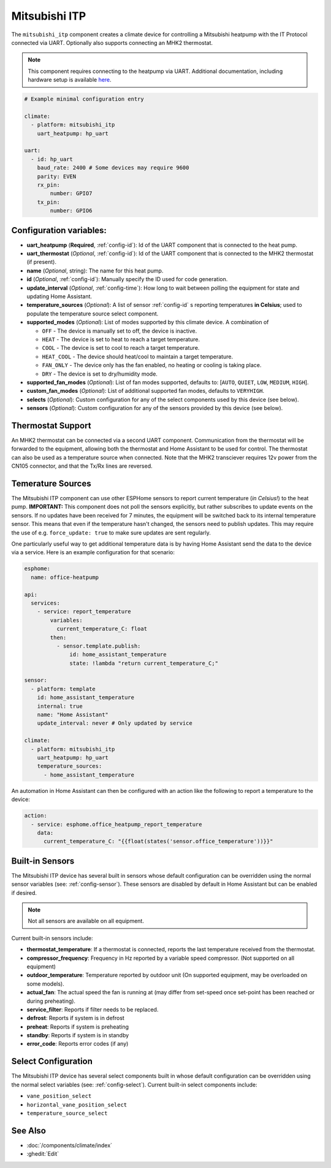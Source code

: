 Mitsubishi ITP
=====================

.. seo::
    :description: Instructions for setting up an IT Protocol Mitsubishi heatpump via UART
    :image: air-conditioner.svg

The ``mitsubishi_itp`` component creates a climate device for controlling a Mitsubishi heatpump with the IT Protocol connected via UART.  Optionally also supports connecting an MHK2 thermostat.

.. note::

    This component requires connecting to the heatpump via UART.  Additional documentation, including hardware setup is available `here <https://muart-group.github.io/>`_.

.. code-block:: yaml

    # Example minimal configuration entry

    climate:
      - platform: mitsubishi_itp
        uart_heatpump: hp_uart

    uart:
      - id: hp_uart
        baud_rate: 2400 # Some devices may require 9600
        parity: EVEN
        rx_pin:
            number: GPIO7
        tx_pin:
            number: GPIO6

Configuration variables:
------------------------

- **uart_heatpump** (**Required**, :ref:`config-id`): Id of the UART component that is connected to the heat pump.
- **uart_thermostat** (*Optional*, :ref:`config-id`): Id of the UART component that is connected to the MHK2 thermostat (if present).
- **name** (*Optional*, string): The name for this heat pump.
- **id** (*Optional*, :ref:`config-id`): Manually specify the ID used for code generation.
- **update_interval** (*Optional*, :ref:`config-time`): How long to wait between polling the equipment for state and updating Home Assistant.
- **temperature_sources** (*Optional*): A list of sensor :ref:`config-id` s reporting temperatures **in Celsius**; used to populate the temperature source select component.
- **supported_modes** (*Optional*): List of modes supported by this climate device.  A combination of

  - ``OFF`` - The device is manually set to off, the device is inactive.
  - ``HEAT`` - The device is set to heat to reach a target temperature.
  - ``COOL`` - The device is set to cool to reach a target temperature.
  - ``HEAT_COOL`` - The device should heat/cool to maintain a target temperature.
  - ``FAN_ONLY`` - The device only has the fan enabled, no heating or cooling is taking place.
  - ``DRY`` - The device is set to dry/humidity mode.
- **supported_fan_modes** (*Optional*): List of fan modes supported, defaults to: [``AUTO``, ``QUIET``, ``LOW``, ``MEDIUM``, ``HIGH``].
- **custom_fan_modes** (*Optional*): List of additional supported fan modes, defaults to ``VERYHIGH``.
- **selects** (*Optional*): Custom configuration for any of the select components used by this device (see below).
- **sensors** (*Optional*): Custom configuration for any of the sensors provided by this device (see below).

Thermostat Support
------------------------

An MHK2 thermostat can be connected via a second UART component.  Communication from the thermostat will be forwarded to the equipment, allowing both the thermostat and Home Assistant to be used for control.  The thermostat can also be used as a temperature source when connected.  Note that the MHK2 transciever requires 12v power from the CN105 connector, and that the Tx/Rx lines are reversed.

Temerature Sources
------------------------
The Mitsubishi ITP component can use other ESPHome sensors to report current temperature (*in Celsius!*) to the heat pump.  **IMPORTANT:** This component does not poll the sensors explicitly, but rather subscribes to update events on the sensors.  If no updates have been received for 7 minutes, the equipment will be switched back to its internal temperature sensor.  This means that even if the temperature hasn't changed, the sensors need to publish updates.  This may require the use of e.g. ``force_update: true`` to make sure updates are sent regularly.

One particularly useful way to get additional temperature data is by having Home Assistant send the data to the device via a service.  Here is an example configuration for that scenario:

.. code-block:: yaml

    esphome:
      name: office-heatpump

    api:
      services:
        - service: report_temperature
            variables:
              current_temperature_C: float
            then:
              - sensor.template.publish:
                  id: home_assistant_temperature
                  state: !lambda "return current_temperature_C;"

    sensor:
      - platform: template
        id: home_assistant_temperature
        internal: true
        name: "Home Assistant"
        update_interval: never # Only updated by service

    climate:
      - platform: mitsubishi_itp
        uart_heatpump: hp_uart
        temperature_sources:
          - home_assistant_temperature


An automation in Home Assistant can then be configured with an action like the following to report a temperature to the device:

.. code-block:: yaml

    action:
      - service: esphome.office_heatpump_report_temperature
        data:
          current_temperature_C: "{{float(states('sensor.office_temperature'))}}"


Built-in Sensors
------------------------
The Mitsubishi ITP device has several built in sensors whose default configuration can be overridden using the normal sensor variables (see: :ref:`config-sensor`).  These sensors are disabled by default in Home Assistant but can be enabled if desired.

.. note::

    Not all sensors are available on all equipment.

Current built-in sensors include: 

- **thermostat_temperature**: If a thermostat is connected, reports the last temperature received from the thermostat.
- **compressor_frequency**: Frequency in Hz reported by a variable speed compressor. (Not supported on all equipment)
- **outdoor_temperature**: Temperature reported by outdoor unit (On supported equipment, may be overloaded on some models).
- **actual_fan**: The actual speed the fan is running at (may differ from set-speed once set-point has been reached or during preheating).
- **service_filter**: Reports if filter needs to be replaced.
- **defrost**: Reports if system is in defrost
- **preheat**: Reports if system is preheating
- **standby**: Reports if system is in standby
- **error_code**: Reports error codes (if any)

Select Configuration
------------------------
The Mitsubishi ITP device has several select components built in whose default configuration can be overridden using the normal select variables (see: :ref:`config-select`).  Current built-in select components include: 

- ``vane_position_select``
- ``horizontal_vane_position_select``
- ``temperature_source_select``


See Also
--------

- :doc:`/components/climate/index`
- :ghedit:`Edit`
